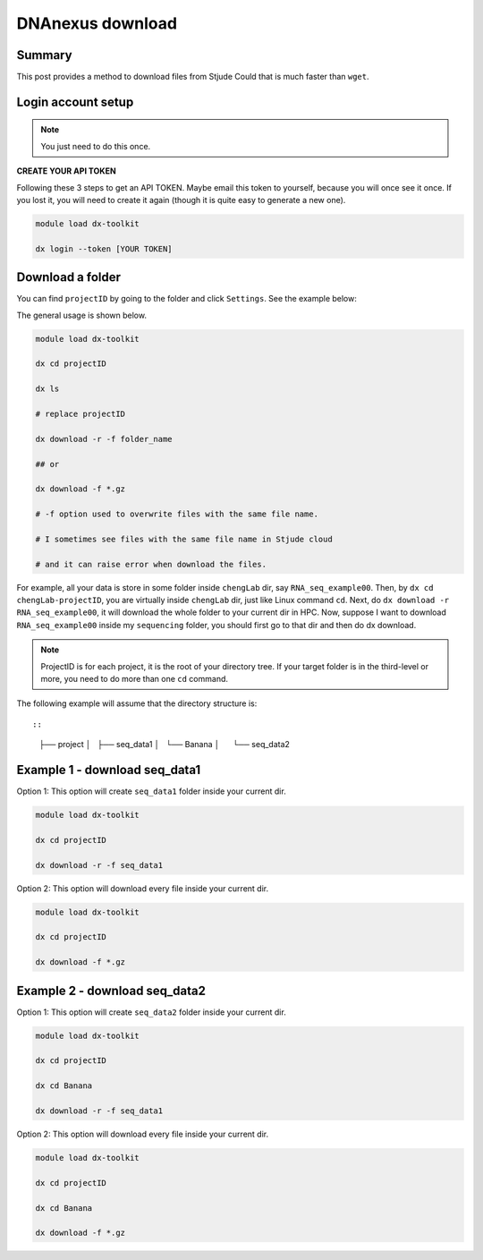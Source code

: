DNAnexus download
=================

Summary
^^^^^^^

This post provides a method to download files from Stjude Could that is much faster than ``wget``.


Login account setup
^^^^^^^^^^^^^^^^^^^

.. note:: You just need to do this once.

**CREATE YOUR API TOKEN**

Following these 3 steps to get an API TOKEN. Maybe email this token to yourself, because you will once see it once. If you lost it, you will need to create it again (though it is quite easy to generate a new one).

.. image:: ../../images/DNAnexusAPI1.PNG
	:align: center

.. image:: ../../images/DNAnexusAPI2.PNG
	:align: center

.. image:: ../../images/DNAnexusAPI3.PNG
	:align: center

.. code:: bash

	module load dx-toolkit

	dx login --token [YOUR TOKEN]

Download a folder
^^^^^^^^^^^^^^^^^^^

You can find ``projectID`` by going to the folder and click ``Settings``. See the example below:

.. image:: ../../images/dx_download.png
	:align: center

The general usage is shown below.

.. code:: bash

	module load dx-toolkit

	dx cd projectID

	dx ls

	# replace projectID 

	dx download -r -f folder_name

	## or 

	dx download -f *.gz

	# -f option used to overwrite files with the same file name.

	# I sometimes see files with the same file name in Stjude cloud

	# and it can raise error when download the files.

For example, all your data is store in some folder inside ``chengLab`` dir, say ``RNA_seq_example00``. Then, by ``dx cd chengLab-projectID``, you are virtually inside ``chengLab`` dir, just like Linux command ``cd``. Next, do ``dx download -r RNA_seq_example00``, it will download the whole folder to your current dir in HPC. Now, suppose I want to download ``RNA_seq_example00`` inside my ``sequencing`` folder, you should first go to that dir and then do dx download.

.. note:: ProjectID is for each project, it is the root of your directory tree. If your target folder is in the third-level or more, you need to do more than one ``cd`` command.

The following example will assume that the directory structure is::

::
	├── project
	│   ├── seq_data1
	│   └── Banana
	│      └── seq_data2


Example 1 - download seq_data1
^^^^^^^^^^^^^^^^^^^^^^^^^^^^^^

Option 1: This option will create ``seq_data1`` folder inside your current dir.

.. code:: bash

	module load dx-toolkit

	dx cd projectID

	dx download -r -f seq_data1

Option 2: This option will download every file inside your current dir.

.. code:: bash

	module load dx-toolkit

	dx cd projectID

	dx download -f *.gz

Example 2 - download seq_data2
^^^^^^^^^^^^^^^^^^^^^^^^^^^^^^

Option 1: This option will create ``seq_data2`` folder inside your current dir.

.. code:: bash

	module load dx-toolkit

	dx cd projectID

	dx cd Banana

	dx download -r -f seq_data1

Option 2: This option will download every file inside your current dir.

.. code:: bash

	module load dx-toolkit

	dx cd projectID

	dx cd Banana

	dx download -f *.gz

